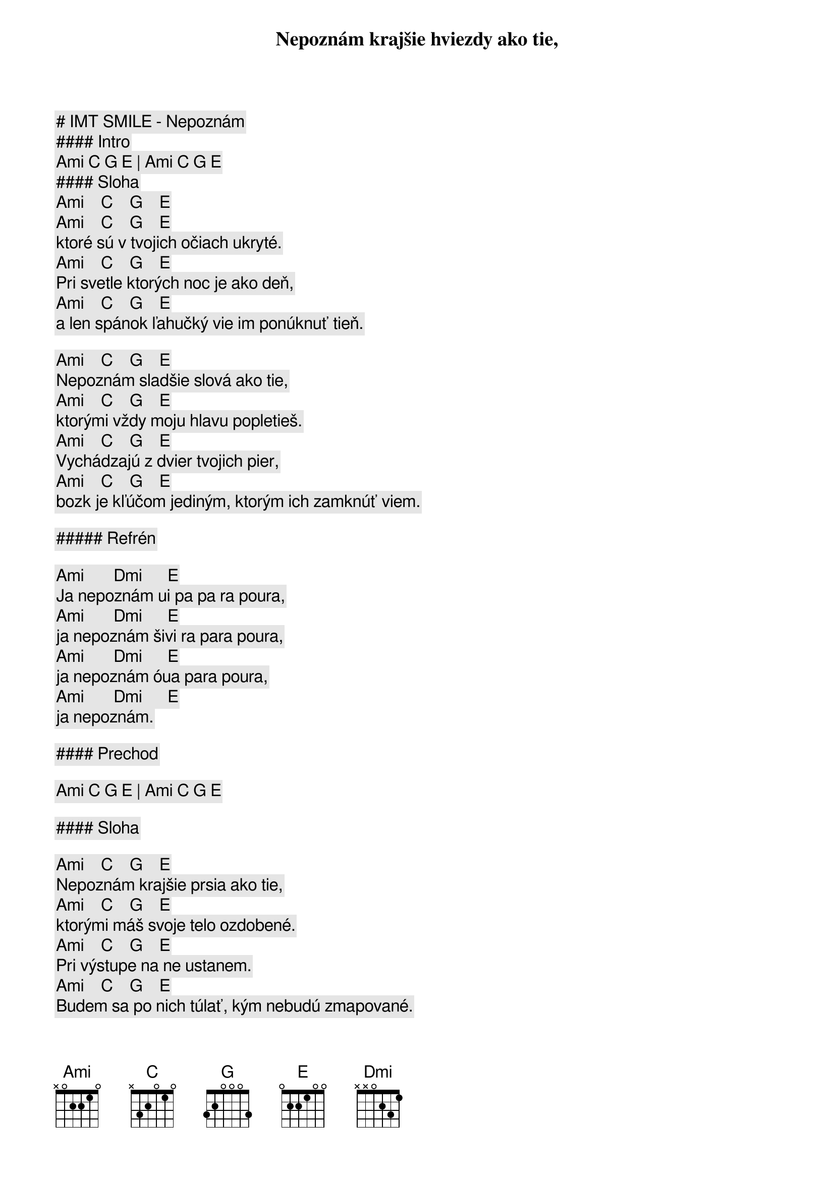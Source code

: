 # IMT SMILE - Nepoznám

#### Intro

[Ami] [C] [G] [E] | [Ami] [C] [G] [E]

#### Sloha

[Ami]    [C]    [G]    [E]
Nepoznám krajšie hviezdy ako tie,
[Ami]    [C]    [G]    [E]
ktoré sú v tvojich očiach ukryté.
[Ami]    [C]    [G]    [E]
Pri svetle ktorých noc je ako deň,
[Ami]    [C]    [G]    [E]
a len spánok ľahučký vie im ponúknuť tieň.

[Ami]    [C]    [G]    [E]
Nepoznám sladšie slová ako tie,
[Ami]    [C]    [G]    [E]
ktorými vždy moju hlavu popletieš.
[Ami]    [C]    [G]    [E]
Vychádzajú z dvier tvojich pier,
[Ami]    [C]    [G]    [E]
bozk je kľúčom jediným, ktorým ich zamknúť viem.

##### Refrén

[Ami]       [Dmi]      [E]
Ja nepoznám ui pa pa ra poura,
[Ami]       [Dmi]      [E]
ja nepoznám šivi ra para poura,
[Ami]       [Dmi]      [E]
ja nepoznám óua para poura,
[Ami]       [Dmi]      [E]
ja nepoznám.

#### Prechod

[Ami] [C] [G] [E] | [Ami] [C] [G] [E]

#### Sloha

[Ami]    [C]    [G]    [E]
Nepoznám krajšie prsia ako tie,
[Ami]    [C]    [G]    [E]
ktorými máš svoje telo ozdobené.
[Ami]    [C]    [G]    [E]
Pri výstupe na ne ustanem.
[Ami]    [C]    [G]    [E]
Budem sa po nich túlať, kým nebudú zmapované.

##### Refrén

[Ami]       [Dmi]      [E]
Ja nepoznám ui pa pa ra poura,
[Ami]       [Dmi]      [E]
ja nepoznám šivi ra para poura,
[Ami]       [Dmi]      [E]
ja nepoznám óua para poura,
[Ami]       [Dmi]      [E]
ja nepoznám.

#### Prechod

[Ami] [C] [G] [E] | [Ami] [C] [G] [E]